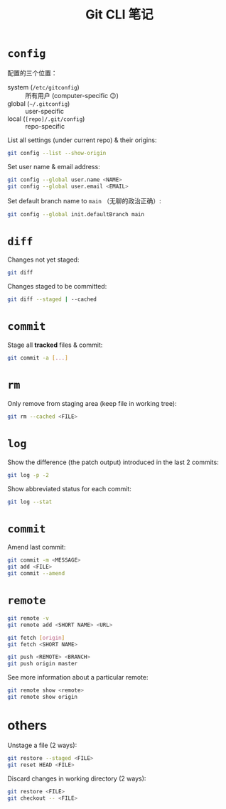 #+title: Git CLI 笔记

* =config=
  配置的三个位置：
  - system (=/etc/gitconfig=) :: 所有用户 (computer-specific 😉)
  - global (=~/.gitconfig=) :: user-specific
  - local (=[repo]/.git/config=) :: repo-specific


  List all settings (under current repo) & their origins:
  #+BEGIN_SRC sh
    git config --list --show-origin
  #+END_SRC

  Set user name & email address:
  #+BEGIN_SRC sh
    git config --global user.name <NAME>
    git config --global user.email <EMAIL>
  #+END_SRC

  Set default branch name to =main= （无聊的政治正确）:
  #+BEGIN_SRC sh
    git config --global init.defaultBranch main
  #+END_SRC

* =diff=
  Changes not yet staged:
  #+BEGIN_SRC sh
    git diff
  #+END_SRC

  Changes staged to be committed:
  #+BEGIN_SRC sh
    git diff --staged | --cached
  #+END_SRC

* =commit=
  Stage all *tracked* files & commit:
  #+BEGIN_SRC sh
    git commit -a [...]
  #+END_SRC

* =rm=
  Only remove from staging area (keep file in working tree):
  #+BEGIN_SRC sh
    git rm --cached <FILE>
  #+END_SRC

* =log=
  Show the difference (the patch output) introduced in the last 2
  commits:
  #+BEGIN_SRC sh
    git log -p -2
  #+END_SRC

  Show abbreviated status for each commit:
  #+BEGIN_SRC sh
    git log --stat
  #+END_SRC

* =commit=
  Amend last commit:
  #+BEGIN_SRC sh
    git commit -m <MESSAGE>
    git add <FILE>
    git commit --amend
  #+END_SRC

* =remote=
  #+BEGIN_SRC sh
    git remote -v
    git remote add <SHORT NAME> <URL>

    git fetch [origin]
    git fetch <SHORT NAME>

    git push <REMOTE> <BRANCH>
    git push origin master
  #+END_SRC

  See more information about a particular remote:
  #+BEGIN_SRC sh
    git remote show <remote>
    git remote show origin
  #+END_SRC


* others
  Unstage a file (2 ways):
  #+BEGIN_SRC sh
    git restore --staged <FILE>
    git reset HEAD <FILE>
  #+END_SRC

  Discard changes in working directory (2 ways):
  #+BEGIN_SRC sh
    git restore <FILE>
    git checkout -- <FILE>
  #+END_SRC
